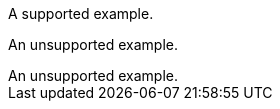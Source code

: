 // Multiple examples in a procedure module:
:_mod-docs-content-type: PROCEDURE

[example]
A supported example.

====
An unsupported example.
====

[example]
An unsupported example.
